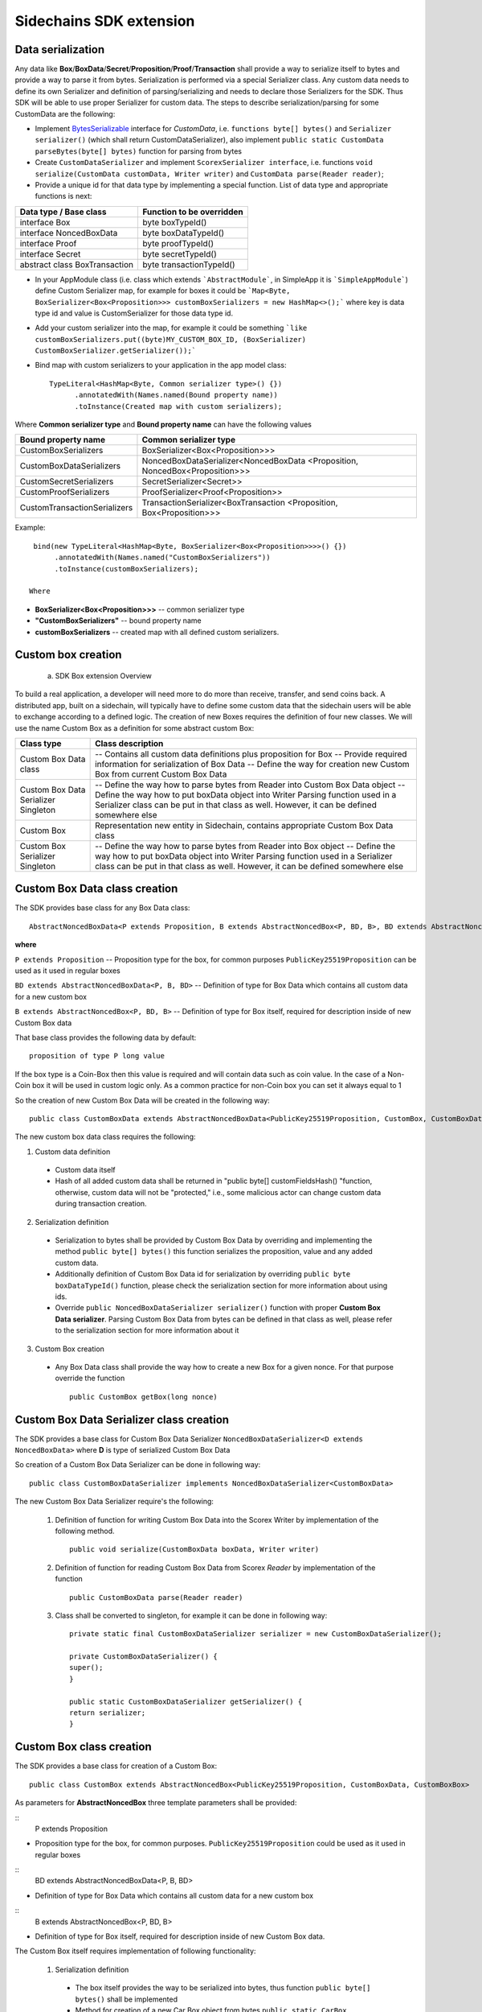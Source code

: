========================
Sidechains SDK extension
========================


Data serialization
##################

Any data like **Box**/**BoxData**/**Secret**/**Proposition**/**Proof**/**Transaction** shall provide a way to  serialize itself to bytes and provide a way to parse it from bytes.
Serialization is performed via a special Serializer class. Any custom data needs to define its own Serializer and definition of parsing/serializing
and needs to declare those Serializers for the SDK. Thus SDK will be able to use proper Serializer for custom data. The steps to describe serialization/parsing for some
CustomData are the following:

* Implement `BytesSerializable <https://github.com/ScorexFoundation/Scorex/blob/master/src/main/scala/scorex/core/serialization/BytesSerializable.scala>`_ interface for *CustomData*, i.e.  ``functions byte[] bytes()`` and ``Serializer serializer()`` (which shall return CustomDataSerializer), also implement ``public static CustomData parseBytes(byte[] bytes)`` function for parsing from bytes
* Create ``CustomDataSerializer`` and implement ``ScorexSerializer interface``, i.e. functions  ``void serialize(CustomData customData, Writer writer)`` and ``CustomData parse(Reader reader)``;
* Provide a unique id for that data type by implementing a special function. List of data type and appropriate functions is next:

+-------------------------------+---------------------------+
| Data type / Base class        | Function to be overridden |
+===============================+===========================+
| interface Box                 | byte boxTypeId()          |
+-------------------------------+---------------------------+
| interface NoncedBoxData       | byte boxDataTypeId()      |
+-------------------------------+---------------------------+
| interface Proof               | byte proofTypeId()        |
+-------------------------------+---------------------------+
| interface Secret              | byte secretTypeId()       |
+-------------------------------+---------------------------+
| abstract class BoxTransaction | byte transactionTypeId()  |
+-------------------------------+---------------------------+


* In your AppModule class (i.e. class which extends  ```AbstractModule```, in SimpleApp it is ```SimpleAppModule```) define Custom Serializer map, for example for boxes it could be ```Map<Byte, BoxSerializer<Box<Proposition>>> customBoxSerializers = new HashMap<>();``` where key is data type id and value is CustomSerializer for those data type id.
  
* Add your custom serializer into the map, for example it could be something  ```like customBoxSerializers.put((byte)MY_CUSTOM_BOX_ID, (BoxSerializer) CustomBoxSerializer.getSerializer());```

* Bind map with custom serializers to your application in the app model class:
  ::

   TypeLiteral<HashMap<Byte, Common serializer type>() {})
         .annotatedWith(Names.named(Bound property name))
         .toInstance(Created map with custom serializers);
       
Where **Common serializer type** and **Bound property name** can have the following values 


+--------------------------------+----------------------------------------+
| Bound property name            | Common serializer type                 |
+================================+========================================+
| CustomBoxSerializers           | BoxSerializer<Box<Proposition>>>       |  
+--------------------------------+----------------------------------------+
| CustomBoxDataSerializers       | NoncedBoxDataSerializer<NoncedBoxData  |
|                                | <Proposition, NoncedBox<Proposition>>> |           
+--------------------------------+----------------------------------------+
| CustomSecretSerializers        | SecretSerializer<Secret>>              |           
+--------------------------------+----------------------------------------+
| CustomProofSerializers         | ProofSerializer<Proof<Proposition>>    |        
+--------------------------------+----------------------------------------+
| CustomTransactionSerializers   |  TransactionSerializer<BoxTransaction  |                                  
|                                |  <Proposition, Box<Proposition>>>      |
+--------------------------------+----------------------------------------+

Example: 

::

  bind(new TypeLiteral<HashMap<Byte, BoxSerializer<Box<Proposition>>>>() {})
       .annotatedWith(Names.named("CustomBoxSerializers"))
       .toInstance(customBoxSerializers);

 Where

* **BoxSerializer<Box<Proposition>>>** -- common serializer type
* **"CustomBoxSerializers"** -- bound property name 
* **customBoxSerializers** -- created map with all defined custom serializers.

Custom box creation
###################

  a) SDK Box extension Overview

To build a real application, a developer will need more to do more than receive, transfer, and send coins back. A distributed app, built on a sidechain, will typically have to define some custom data that the sidechain users will be able to exchange according to a defined logic. The creation of new Boxes requires the definition of four new classes. We will use the name Custom Box as a definition for some abstract custom Box:  


+--------------------------------------+------------------------------------------------------------------------------------+
| Class type                           | Class description                                                                  |
+======================================+====================================================================================+
| Custom Box Data class                | -- Contains all custom data definitions plus proposition for Box                   |
|                                      | -- Provide required information for serialization of Box Data                      |
|                                      | -- Define the way for creation new Custom Box from current Custom Box Data         |
+--------------------------------------+------------------------------------------------------------------------------------+
| Custom Box Data Serializer Singleton | -- Define the way how to parse bytes from Reader into Custom Box Data object       |
|                                      | -- Define the way how to put boxData object into Writer Parsing function used in a |
|                                      | Serializer class can be put in that class as well. However, it can be defined      |
|                                      | somewhere else                                                                     |
+--------------------------------------+------------------------------------------------------------------------------------+
| Custom Box                           | Representation new entity in Sidechain, contains appropriate Custom Box Data class |
+--------------------------------------+------------------------------------------------------------------------------------+
| Custom Box Serializer Singleton      | -- Define the way how to parse bytes from Reader into Box object                   |
|                                      | -- Define the way how to put boxData object into Writer Parsing function used in a |
|                                      | Serializer class can be put in that class as well. However, it can be defined      |
|                                      | somewhere else                                                                     |
+--------------------------------------+------------------------------------------------------------------------------------+

Custom Box Data class creation
##############################

The SDK provides base class for any Box Data class: 

::

  AbstractNoncedBoxData<P extends Proposition, B extends AbstractNoncedBox<P, BD, B>, BD extends AbstractNoncedBoxData<P, B, BD>>


**where**

``P extends Proposition`` -- Proposition type for the box, for common purposes ``PublicKey25519Proposition`` can be used as it used in regular boxes
  
``BD extends AbstractNoncedBoxData<P, B, BD>`` -- Definition of type for Box Data which contains all custom data for a new custom box

``B extends AbstractNoncedBox<P, BD, B>`` -- Definition of type for Box itself, required for description inside of new Custom Box data 


That base class provides the following data by default:

::

  proposition of type P long value

If the box type is a Coin-Box then this value is required and will contain data such as coin value. In the case of a Non-Coin box it will be used in custom logic only. As a common practice for non-Coin box you can set it always equal to 1 

So the creation of new Custom Box Data will be created in the following way:
::
  public class CustomBoxData extends AbstractNoncedBoxData<PublicKey25519Proposition, CustomBox, CustomBoxData>

The new custom box data class  requires the following:

1. Custom data definition
  * Custom data itself
  * Hash of all added custom data shall be returned in "public byte[] customFieldsHash() "function, otherwise, custom data will not be "protected," i.e., some malicious actor can change custom data during transaction creation.  
    
2. Serialization definition
  * Serialization to bytes shall be provided by Custom Box Data by overriding and implementing the method ``public byte[] bytes()`` this function serializes the proposition, value and any added custom data.
  * Additionally definition of Custom Box Data id for serialization by overriding ``public byte boxDataTypeId()`` function, please check the serialization section for more information about using ids. 
  * Override ``public NoncedBoxDataSerializer serializer()`` function with proper **Custom Box Data serializer**. Parsing Custom Box Data from bytes can be defined in that class as well, please refer to the serialization section for more information about it

3. Custom Box creation
  * Any Box Data class shall provide the way how to create a new Box for a given nonce. For that purpose override the function 
    ::
     public CustomBox getBox(long nonce) 

Custom Box Data Serializer class creation
#########################################

The SDK provides a base class for Custom Box Data Serializer
``NoncedBoxDataSerializer<D extends NoncedBoxData>`` where **D** is type of serialized Custom Box Data

So creation of a Custom Box Data Serializer can be done in following way:
::
 public class CustomBoxDataSerializer implements NoncedBoxDataSerializer<CustomBoxData>

The new Custom Box Data Serializer require's the following:

  1. Definition of function for writing Custom Box Data into the Scorex Writer by implementation of the following method.
     ::
      public void serialize(CustomBoxData boxData, Writer writer)

  2. Definition of function for reading Custom Box Data from Scorex *Reader* by implementation of the function 
     ::
      public CustomBoxData parse(Reader reader)

  3. Class shall be converted to singleton, for example it can be done in following way:

     ::
        
      private static final CustomBoxDataSerializer serializer = new CustomBoxDataSerializer();

      private CustomBoxDataSerializer() {
      super();
      }

      public static CustomBoxDataSerializer getSerializer() {
      return serializer;
      }
  
Custom Box class creation
#########################

The SDK provides a base class for creation of a Custom Box:
::
 public class CustomBox extends AbstractNoncedBox<PublicKey25519Proposition, CustomBoxData, CustomBoxBox>

As parameters for **AbstractNoncedBox** three template parameters shall be provided:

::
  P extends Proposition

- Proposition type for the box, for common purposes. ``PublicKey25519Proposition`` could be used as it used in regular boxes


::
  BD extends AbstractNoncedBoxData<P, B, BD>
   
- Definition of type for Box Data which contains all custom data for a new custom box

::
   B extends AbstractNoncedBox<P, BD, B>

- Definition of type for Box itself, required for description inside of new Custom Box data.
  
  
The Custom Box itself requires implementation of following functionality:

  1. Serialization definition

    * The box itself provides the way to be serialized into bytes, thus function ``public byte[] bytes()`` shall be implemented 
    * Method for creation of a new Car Box object from bytes ``public static CarBox parseBytes(byte[] bytes)``
    * Providing box type id by implementation of function  ``public byte boxTypeId()`` which return custom box type id. Finally, proper serializer for the Custom Box shall be returned by implementing function ``public BoxSerializer serializer()``

Custom Box Serializer Class
###########################

SDK provide base class for Custom Box Serializer BoxSerializer<B extends Box> where B is type of serialized Custom Box
So the creation of Custom Box Serializer can be done in the following way:

::
 public class CustomBoxSerializer implements NoncedBoxSerializer<CustomBox>

The new Custom Box Serializer requires the following:

  1. Definition of function for writing *Custom Box* into the *Scorex Writer* by implementation of the following.
     ::
      public void serialize(CustomBox box, Writer writer)

  2. Definition of function for reading *Custom Box* from *Scorex Reader* by implementation of the following method
     ::
      public CustomBox parse(Reader reader)

  3. Class shall be converted to singleton, for example it could be done in following way:

    ::
    
      private static final CustomBoxSerializer serializer = new CustomBoxSerializer();

      private CustomBoxSerializer() {
       super();
      }

      public static CustomBoxSerializer getSerializer() {
       return serializer;
      }
      
      
Specific actions for extension of Coin-box
###########################################

A Coin box is created and extended as a usual non-coin box, only one additional action is required: *Coin box class* shall also implement interface ``CoinsBox<P extends PublicKey25519Proposition>`` interface without any additional function implementations, i.e., it is a mixin interface.

Transaction extension
#####################

A transaction in the SDK is represented by the following class.
::
 public abstract class BoxTransaction<P extends Proposition, B extends Box<P>>
 
This class provides access to data such as which boxes will be created, unlockers for input boxes, fees, etc. 
SDK developer could add custom transaction check by implementing *custom ApplicationState* 

Any custom transaction shall implement three important functions:
``public boolean transactionSemanticValidity()`` -- this function defines is transaction semantically valid or not, i.e. verify stateless (without context) transaction correctness. Non zero fee and positive timestamp are examples of such verification.

``public List<BoxUnlocker<Proposition>> unlockers()`` -- SDK core does box opening verification by checking proofs against input box ids. However, information about closed boxes and proofs for that box shall be returned separately by each transaction. For such purposes each transaction shall return a list of `unlockers <https://github.com/HorizenOfficial/Sidechains-SDK/blob/master/sdk/src/main/java/com/horizen/box/BoxUnlocker.java>`_ which are implements following interface:

::
   public interface BoxUnlocker<P extends Proposition>
   {
    byte[] closedBoxId();
    Proof<P> boxKey();
   }

Where *closedBoxId* is the id of the closed box and *boxKey* is correct proof for that box.

``public List<NoncedBox<Proposition>> newBoxes()`` -- function returns list of new boxes which shall be created by current transaction. Be aware due to some internal implementation of SDK that function must be implemented in the following way:

  ::
    @Override
    public List<NoncedBox<Proposition>> newBoxes() {
       if(newBoxes == null) {
        new boxes are created here, newBoxes shall be updated             by those new boxes
           }
       }
       return Collections.unmodifiableList(newBoxes);
    }

Custom Proof / Proposition creation
###################################

A proposition is a locker for a box, and Proof is an unlocker for a box. For some reason, a way how the box is locked/unlocked can be changed by the SDK developer. For example, a special box can be opened by two or more independent private keys. For such reason, custom Proof / Proposition can be created.

* Creating custom Proposition
  For creating a custom Proposition  ``ProofOfKnowledgeProposition<S extends Secret>`` interface shall be implemented. Generic     parameter is just a marker for the type of private key, for example, *PrivateKey25519* It could be used. Inside the Proposition, we could put two different public keys, which are used for locking the box.

* Creating custom Proof interface ``Proof<P extends Proposition>`` shall be implemented where *P* is an appropriate Proposition class. ``Function boolean isValid(P proposition, byte[] messageToVerify);`` shall be implemented. That function defines whether Proof is valid for a given proposition and Proof or not. For example, in the case of Proposition with two different public keys, we could try to verify the message using public keys in Proposition one by one and return true if Proof had been created by one of the expected private keys.

ApplicationState and Wallet
###########################

ApplicationState:
 
::

  interface ApplicationState {
  boolean validate(SidechainStateReader stateReader, SidechainBlock block);

  boolean validate(SidechainStateReader stateReader, BoxTransaction<Proposition, Box<Proposition>> transaction);

  Try<ApplicationState> onApplyChanges(SidechainStateReader stateReader, byte[] version, List<Box<Proposition>> newBoxes, List<byte[]> boxIdsToRemove);

  Try<ApplicationState> onRollback(byte[] version);
  }

For example, the custom application may have the possibility to tokenize cars by the creation of Box entries - let us call them CarBox. Each CarBox token should represent a unique car by having a unique *VIN* (Vehicle Identification Number). To do this, Sidechain developer may define ApplicationState to store the list of actual VINs and reject transactions with CarBox tokens with VIN already existing.

The next custom state checks could be done here:

  * ``public boolean validate(SidechainStateReader stateReader, SidechainBlock block)`` --  any custom block validation could be done here. If the function returns false, then the block will not be accepted by the Sidechain Node.
  
  * ``public boolean validate(SidechainStateReader stateReader, BoxTransaction<Proposition, Box<Proposition>> transaction)`` -- any custom checks for the transaction could be done here if the function returns false then transaction is assumed as invalid and for example will not be included in a memory pool. 

  * ``public Try<ApplicationState> onApplyChanges(SidechainStateReader stateReader, byte[] version, List<Box<Proposition>> newBoxes, List<byte[]> boxIdsToRemove)`` -- any specific action after block applying in State could be defined here.
  
  * ``public Try<ApplicationState> onRollback(byte[] version)`` -- any specific action after rollback of State (for example in case of fork/invalid block) could be defined here
  
Application Wallet 
##################

The Wallet by default keeps user secret info and related balances. The actual data is updated when a new block is applied to the chain or when some blocks are reverted. Developers can specify custom secret types that will be processed by Wallet. The developer may extend the logic using ``ApplicationWallet: <https://github.com/ZencashOfficial/Sidechains-SDK/blob/master/sdk/src/main/java/com/horizen/wallet/ApplicationWallet.java>`_

::

  interface ApplicationWallet {
    void onAddSecret(Secret secret);
    void onRemoveSecret(Proposition proposition);
    void onChangeBoxes(byte[] version, List<Box<Proposition>> boxesToUpdate, List<byte[]> boxIdsToRemove);
    void onRollback(byte[] version);
  }

For example, a developer needs to have some event-based data, like an auction slot that belongs to him, and will start in 10 blocks and expire in 100 blocks. So in ApplicationWallet, he will additionally keep this event-based info and will react when a new block is going to be applied (onChangeBoxes method execution) to activate or deactivate that slot in ApplicationWallet.


Custom API creation 
###################

  Steps to extend the API:
  
    1. Create a class (e.g. MyCustomApi) which extends the ApplicationApiGroup abstract class (you could create multiple classes, for example to group functions by functionality).

    2. In a class where all dependencies are declared (e.g. SimpleAppModule in our Simple App example ) we need to create the following variable: ``List<ApplicationApiGroup> customApiGroups = new ArrayList<>();``

    3. Create a new instance of the class MyCustomApi, and then add it to *customApiGroups* 

At this point, MyCustomApi will be included in the API route, but we still need to declare the HTTP address. To do that:

  1. Override the basepath() method -
  
    ::
    
      public String basePath() {
       return "myCustomAPI";
      }

Where "myCustomAPI" is part of the HTTP path for that API group 


  2.  Define HTTP request classes -- i.e. the json body in the HTTP request will be converted to that request class. For example, if as “request” we want to use byte array data with some integer value, we could define the following class:
  
  ::
  
    public static class MyCustomRequest {
     byte[] someBytes;
     int number;

    public byte[] getSomeBytes(){
     return someBytes;
    }

    public void setSomeBytes(String bytesInHex){
     someBytes = BytesUtils.fromHexString(bytesInHex);
    }

    public int getNumber(){
     return number;
    }

    public void setNumber(int number){
    this.number = number;
    }
    }

Setters are defined to expect data from JSON. So, for the given MyCustomRequest we could use next JSON: 

    ::
    
      {
      "number": "342",
      "someBytes": "a5b10622d70f094b7276e04608d97c7c699c8700164f78e16fe5e8082f4bb2ac"
      }

 And it will be converted to an instance of the *MyCustomRequest* class with vin = 342, and someBytes = bytes which are represented by hex string "a5b10622d70f094b7276e04608d97c7c699c8700164f78e16fe5e8082f4bb2ac"


  3. Define a function to process the HTTP request: Currently we support three types of function’s signature:
  
      * ApiResponse ``custom_function_name(Custom_HTTP_request_type)`` -- a function that by default does not have access to *SidechainNodeView*. To have access to *SidechainNodeViewHolder*, this special call should be used: ``getFunctionsApplierOnSidechainNodeView().applyFunctionOnSidechainNodeView(Function<SidechainNodeView, T> function)``
      
      * ``ApiResponse custom_function_name(SidechainNodeView, Custom_HTTP_request_type)`` -- a function that offers by default access to SidechainNodeView
      
      * ``ApiResponse custom_function_name(SidechainNodeView)`` -- a function to process empty HTTP requests, i.e. JSON body shall be empty
      
Inside those functions, all required action could be defined, and with them also function response results. Responses could be based on *SuccessResponse* or *ErrorResponse* interfaces. The JSON response will be formatted by using the defined getters.  

  4. Add response classes

As a result of an API request, the result shall be sent back via HTTP response. In a typical case, we could have two different responses: operation is successful, or some error had appeared during processing the API request. SDK provides following way to declare those API responses:
For a successful response, implement SuccessResponse interface with data to be returned. That data shall be accessible via getters. Also, that class shall have the next annotation required for marshaling and correct conversion to JSON: ``@JsonView(Views.Default.class)``. The developer can define here some other custom class for JSON marshaling. For example, if a string should be returned, then the following response class can be defined:

  ::
  
    @JsonView(Views.Default.class)
    class CustomSuccessResponce implements SuccessResponse{
    private final String response;

    public CustomSuccessResponce (String response) {
    this.response = response;
    }

    public String getResponse() {
    return response;
    }
    }

In such case API response will be represented in the following JSON format:

  ::
  
    {"result": {“response” : “response from CustomSuccessResponse object”}}
    
In case of something going wrong and error shall be returned then response shall implement ErrorResponse interface which by default have next functions to be implemented:

```public String code()``` -- error code

```public String description()``` -- error description 

```public Option<Throwable> exception()``` -- Caught exception during API processing

As a result next JSON will be returned in case of error:

  ::
  
    {
    "error": {
    "code": "Defined error code",
    "description": "Defined error description",
    "Detail": “Exception stack trace”
    }
    }
    
  5. Add defined route processing functions to route

  Override ``public List<Route> getRoutes() function`` by returning all defined routes, for example:

    ::
      
      List<Route> routes = new ArrayList<>();
      routes.add(bindPostRequest("getNSecrets", this::getNSecretsFunction, GetSecretRequest.class));
      routes.add(bindPostRequest("getNSecretOtherImplementation", this::getNSecretOtherImplementationFunction, GetSecretRequest.class));
      routes.add(bindPostRequest("getAllSecretByEmptyHttpBody", this::getAllSecretByEmptyHttpBodyFunction));
      return routes;
      
 Where 
 
 ``getNSecrets``, ``getNSecretOtherImplementation``, ``getAllSecretByEmptyHttpBody`` are defined API end points; ``this::getNSecretsFunction``, ``this::getNSecretOtherImplementationFunction``, ``getAllSecretByEmptyHttpBodyFunction`` binded functions;
``GetSecretRequest.class`` -- class for defining type of HTTP request



      
